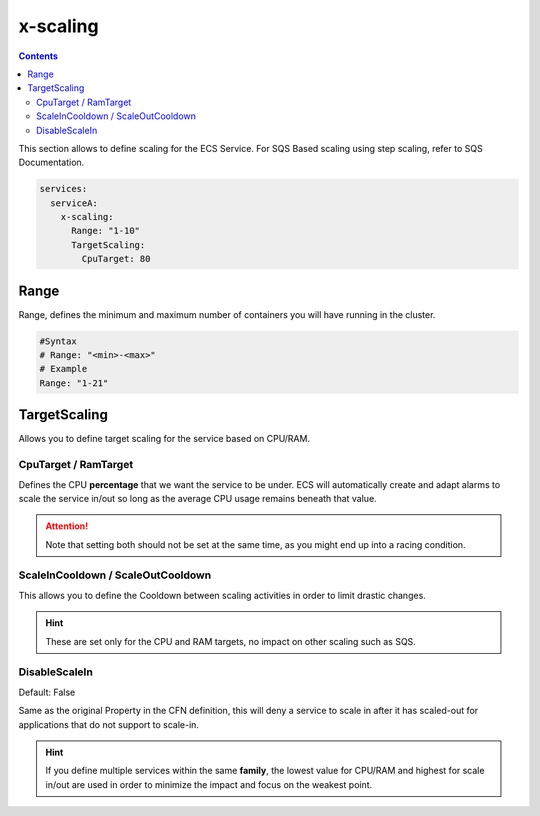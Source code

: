 ﻿.. meta::
    :description: ECS Compose-X AWS ECS AutoScaling syntax reference
    :keywords: AWS, AWS ECS, Docker, Compose, docker-compose, AWS ECS, autoscaling, cpu scaling, memory scaling, ecs scaling

.. _ecs_composex_scaling_syntax_reference:

=========
x-scaling
=========

.. contents::

This section allows to define scaling for the ECS Service.
For SQS Based scaling using step scaling, refer to SQS Documentation.

.. code-block:: yaml

    services:
      serviceA:
        x-scaling:
          Range: "1-10"
          TargetScaling:
            CpuTarget: 80

Range
=====

Range, defines the minimum and maximum number of containers you will have running in the cluster.

.. code-block:: yaml

    #Syntax
    # Range: "<min>-<max>"
    # Example
    Range: "1-21"

.. _xscaling_target_scaling_syntax_refernece:

TargetScaling
==============

Allows you to define target scaling for the service based on CPU/RAM.

.. code-block:: yaml
    :caption: target scaling syntax reference


    x-scaling:
      Range: "1-10"
      TargetScaling:
        CpuTarget: int (will be casted to float)
        MemoryTarget: int (will be casted to float)
        ScaleInCooldown: int (ie. 60)
        ScaleOutCooldown: int (ie. 60)
        DisableScaleIn: boolean (True/False)


CpuTarget / RamTarget
-----------------------

Defines the CPU **percentage** that we want the service to be under. ECS will automatically create and adapt alarms to
scale the service in/out so long as the average CPU usage remains beneath that value.

.. attention::

    Note that setting both should not be set at the same time, as you might end up into a racing condition.

ScaleInCooldown / ScaleOutCooldown
-----------------------------------

This allows you to define the Cooldown between scaling activities in order to limit drastic changes.

.. hint::

    These are set only for the CPU and RAM targets, no impact on other scaling such as SQS.

DisableScaleIn
--------------

Default: False

Same as the original Property in the CFN definition, this will deny a service to scale in after it has scaled-out for
applications that do not support to scale-in.


.. hint::

    If you define multiple services within the same **family**, the lowest value for CPU/RAM and highest for scale in/out
    are used in order to minimize the impact and focus on the weakest point.
